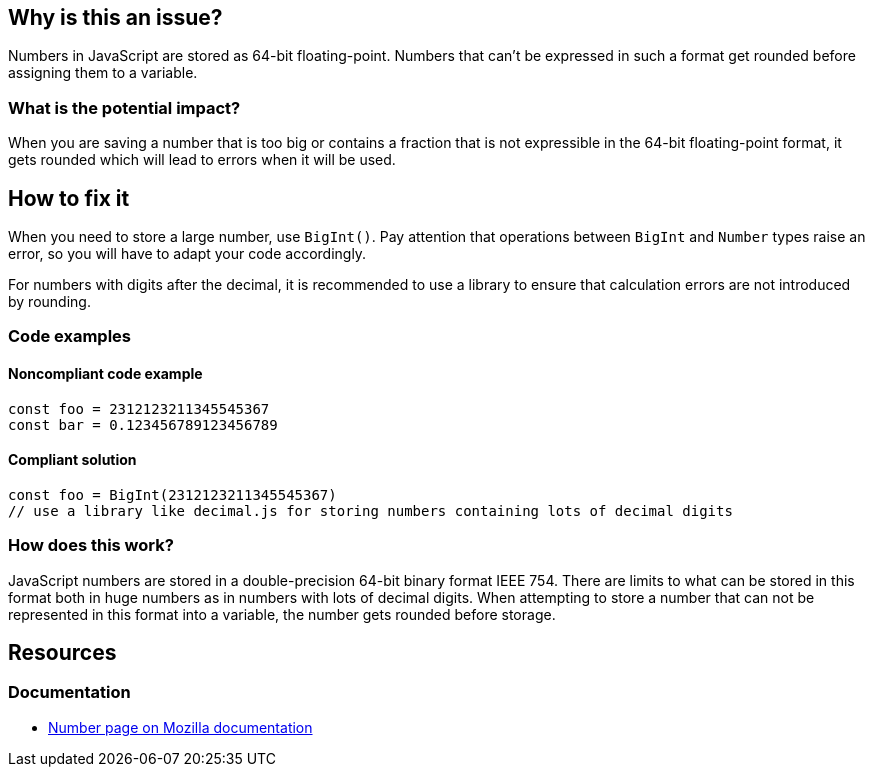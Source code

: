 

// If you want to factorize the description uncomment the following line and create the file.
//include::../description.adoc[]

== Why is this an issue?

Numbers in JavaScript are stored as 64-bit floating-point. Numbers that can't be expressed in such a format get rounded before assigning them to a variable.

=== What is the potential impact?

When you are saving a number that is too big or contains a fraction that is not expressible in the 64-bit floating-point format, it gets rounded which will lead to errors when it will be used.

== How to fix it

When you need to store a large number, use `BigInt()`. Pay attention that operations between `BigInt` and `Number` types raise an error, so you will have to adapt your code accordingly.

For numbers with digits after the decimal, it is recommended to use a library to ensure that calculation errors are not introduced by rounding.

=== Code examples

==== Noncompliant code example

[source,javascript]
----
const foo = 2312123211345545367
const bar = 0.123456789123456789
----

==== Compliant solution

[source,javascript]
----
const foo = BigInt(2312123211345545367)
// use a library like decimal.js for storing numbers containing lots of decimal digits
----

=== How does this work?

JavaScript numbers are stored in a double-precision 64-bit binary format IEEE 754. There are limits to what can be stored in this format both in huge numbers as in numbers with lots of decimal digits.
When attempting to store a number that can not be represented in this format into a variable, the number gets rounded before storage.

//=== Pitfalls

//=== Going the extra mile

== Resources

=== Documentation

* https://developer.mozilla.org/en-US/docs/Web/JavaScript/Reference/Global_Objects/Number[Number page on Mozilla documentation]

//=== Articles & blog posts
//=== Conference presentations
//=== Standards
